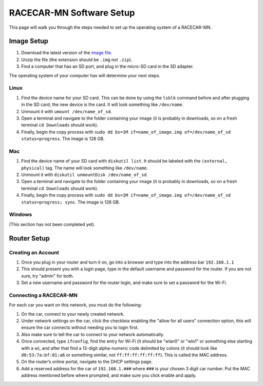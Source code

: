 .. _software_setup:

RACECAR-MN Software Setup
============================================

This page will walk you through the steps needed to set up the operating system of a RACECAR-MN.

===========
Image Setup
===========

1. Download the latest version of the `image file <https://drive.google.com/file/d/1-lZG6-b2K31IbdI06H09gW9dbBaEcgba/view?usp=sharing>`_.
2. Unzip the file (the extension should be ``.img`` not ``.zip``).
3. Find a computer that has an SD port, and plug in the micro-SD card in the SD adapter.

The operating system of your computer has will determine your next steps.

Linux
"""""

1. Find the device name for your SD card. This can be done by using the ``lsblk`` command before and after plugging in the SD card; the new device is the card. It will look something like ``/dev/name``.
2. Unmount it with ``umount /dev/name_of_sd``.
3. Open a terminal and navigate to the folder containing your image (it is probably in downloads, so on a fresh terminal ``cd Downloads`` should work).
4. Finally, begin the copy process with ``sudo dd bs=1M if=name_of_image.img of=/dev/name_of_sd status=progress``. The image is 128 GB.

Mac
"""

1. Find the device name of your SD card with ``diskutil list``. It should be labeled with the ``(external, physical)`` tag. The name will look something like ``/dev/name``.
2. Unmount it with ``diskutil unmountDisk /dev/name_of_sd``.
3. Open a terminal and navigate to the folder containing your image (it is probably in downloads, so on a fresh terminal ``cd Downloads`` should work).
4. Finally, begin the copy process with ``sudo dd bs=1M if=name_of_image.img of=/dev/name_of_sd status=progress; sync``. The image is 128 GB.

Windows
"""""""
(This section has not been completed yet).


============
Router Setup
============

Creating an Account
"""""""""""""""""""

1. Once you plug in your router and turn it on, go into a browser and type into the address bar ``192.168.1.1``
2. This should present you with a login page, type in the default username and password for the router. If you are not sure, try "admin" for both.
3. Set a new username and password for the router login, and make sure to set a password for the Wi-Fi.

Connecting a RACECAR-MN
"""""""""""""""""""""""

For each car you want on this network, you must do the following:

1. On the car, connect to your newly created network.
2. Under network settings on the car, click the checkbox enabling the "allow for all users" connection option, this will ensure the car connects without needing you to login first.
3. Also make sure to tell the car to connect to your network automatically.
4. Once connected, type ``ifconfig``, find the entry for Wi-Fi (it should be "wlan0" or "wlo1" or something else starting with a w), and after that find a 12-digit alpha-numeric code delimited by colons (it should look like ``d0:53:7a:bf:01:a6`` or something similar, not ``ff:ff:ff:ff:ff:ff``). This is called the MAC address.
5. On the router’s online portal, navigate to the DHCP settings page.
6. Add a reserved address for the car of ``192.168.1.###`` where ``###`` is your chosen 3 digit car number. Put the MAC address mentioned before where prompted, and make sure you click enable and apply.
